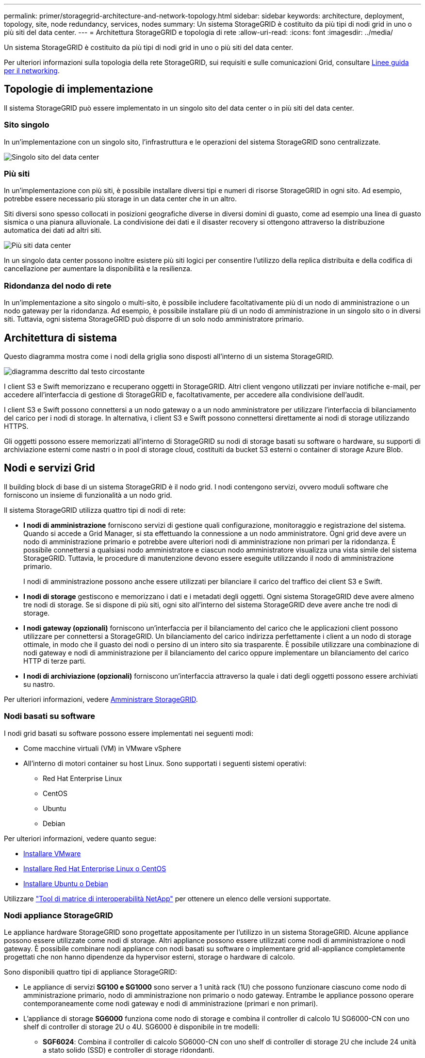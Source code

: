 ---
permalink: primer/storagegrid-architecture-and-network-topology.html 
sidebar: sidebar 
keywords: architecture, deployment, topology, site, node redundancy, services, nodes 
summary: Un sistema StorageGRID è costituito da più tipi di nodi grid in uno o più siti del data center. 
---
= Architettura StorageGRID e topologia di rete
:allow-uri-read: 
:icons: font
:imagesdir: ../media/


[role="lead"]
Un sistema StorageGRID è costituito da più tipi di nodi grid in uno o più siti del data center.

Per ulteriori informazioni sulla topologia della rete StorageGRID, sui requisiti e sulle comunicazioni Grid, consultare xref:../network/index.adoc[Linee guida per il networking].



== Topologie di implementazione

Il sistema StorageGRID può essere implementato in un singolo sito del data center o in più siti del data center.



=== Sito singolo

In un'implementazione con un singolo sito, l'infrastruttura e le operazioni del sistema StorageGRID sono centralizzate.

image::../media/data_center_site_single.png[Singolo sito del data center]



=== Più siti

In un'implementazione con più siti, è possibile installare diversi tipi e numeri di risorse StorageGRID in ogni sito. Ad esempio, potrebbe essere necessario più storage in un data center che in un altro.

Siti diversi sono spesso collocati in posizioni geografiche diverse in diversi domini di guasto, come ad esempio una linea di guasto sismica o una pianura alluvionale. La condivisione dei dati e il disaster recovery si ottengono attraverso la distribuzione automatica dei dati ad altri siti.

image::../media/data_center_sites_multiple.png[Più siti data center]

In un singolo data center possono inoltre esistere più siti logici per consentire l'utilizzo della replica distribuita e della codifica di cancellazione per aumentare la disponibilità e la resilienza.



=== Ridondanza del nodo di rete

In un'implementazione a sito singolo o multi-sito, è possibile includere facoltativamente più di un nodo di amministrazione o un nodo gateway per la ridondanza. Ad esempio, è possibile installare più di un nodo di amministrazione in un singolo sito o in diversi siti. Tuttavia, ogni sistema StorageGRID può disporre di un solo nodo amministratore primario.



== Architettura di sistema

Questo diagramma mostra come i nodi della griglia sono disposti all'interno di un sistema StorageGRID.

image::../media/grid_nodes_and_components.png[diagramma descritto dal testo circostante]

I client S3 e Swift memorizzano e recuperano oggetti in StorageGRID. Altri client vengono utilizzati per inviare notifiche e-mail, per accedere all'interfaccia di gestione di StorageGRID e, facoltativamente, per accedere alla condivisione dell'audit.

I client S3 e Swift possono connettersi a un nodo gateway o a un nodo amministratore per utilizzare l'interfaccia di bilanciamento del carico per i nodi di storage. In alternativa, i client S3 e Swift possono connettersi direttamente ai nodi di storage utilizzando HTTPS.

Gli oggetti possono essere memorizzati all'interno di StorageGRID su nodi di storage basati su software o hardware, su supporti di archiviazione esterni come nastri o in pool di storage cloud, costituiti da bucket S3 esterni o container di storage Azure Blob.



== Nodi e servizi Grid

Il building block di base di un sistema StorageGRID è il nodo grid. I nodi contengono servizi, ovvero moduli software che forniscono un insieme di funzionalità a un nodo grid.

Il sistema StorageGRID utilizza quattro tipi di nodi di rete:

* *I nodi di amministrazione* forniscono servizi di gestione quali configurazione, monitoraggio e registrazione del sistema. Quando si accede a Grid Manager, si sta effettuando la connessione a un nodo amministratore. Ogni grid deve avere un nodo di amministrazione primario e potrebbe avere ulteriori nodi di amministrazione non primari per la ridondanza. È possibile connettersi a qualsiasi nodo amministratore e ciascun nodo amministratore visualizza una vista simile del sistema StorageGRID. Tuttavia, le procedure di manutenzione devono essere eseguite utilizzando il nodo di amministrazione primario.
+
I nodi di amministrazione possono anche essere utilizzati per bilanciare il carico del traffico dei client S3 e Swift.

* *I nodi di storage* gestiscono e memorizzano i dati e i metadati degli oggetti. Ogni sistema StorageGRID deve avere almeno tre nodi di storage. Se si dispone di più siti, ogni sito all'interno del sistema StorageGRID deve avere anche tre nodi di storage.
* *I nodi gateway (opzionali)* forniscono un'interfaccia per il bilanciamento del carico che le applicazioni client possono utilizzare per connettersi a StorageGRID. Un bilanciamento del carico indirizza perfettamente i client a un nodo di storage ottimale, in modo che il guasto dei nodi o persino di un intero sito sia trasparente. È possibile utilizzare una combinazione di nodi gateway e nodi di amministrazione per il bilanciamento del carico oppure implementare un bilanciamento del carico HTTP di terze parti.
* *I nodi di archiviazione (opzionali)* forniscono un'interfaccia attraverso la quale i dati degli oggetti possono essere archiviati su nastro.


Per ulteriori informazioni, vedere xref:../admin/index.adoc[Amministrare StorageGRID].



=== Nodi basati su software

I nodi grid basati su software possono essere implementati nei seguenti modi:

* Come macchine virtuali (VM) in VMware vSphere
* All'interno di motori container su host Linux. Sono supportati i seguenti sistemi operativi:
+
** Red Hat Enterprise Linux
** CentOS
** Ubuntu
** Debian




Per ulteriori informazioni, vedere quanto segue:

* xref:../vmware/index.adoc[Installare VMware]
* xref:../rhel/index.adoc[Installare Red Hat Enterprise Linux o CentOS]
* xref:../ubuntu/index.adoc[Installare Ubuntu o Debian]


Utilizzare https://mysupport.netapp.com/matrix["Tool di matrice di interoperabilità NetApp"^] per ottenere un elenco delle versioni supportate.



=== Nodi appliance StorageGRID

Le appliance hardware StorageGRID sono progettate appositamente per l'utilizzo in un sistema StorageGRID. Alcune appliance possono essere utilizzate come nodi di storage. Altri appliance possono essere utilizzati come nodi di amministrazione o nodi gateway. È possibile combinare nodi appliance con nodi basati su software o implementare grid all-appliance completamente progettati che non hanno dipendenze da hypervisor esterni, storage o hardware di calcolo.

Sono disponibili quattro tipi di appliance StorageGRID:

* Le appliance di servizi *SG100 e SG1000* sono server a 1 unità rack (1U) che possono funzionare ciascuno come nodo di amministrazione primario, nodo di amministrazione non primario o nodo gateway. Entrambe le appliance possono operare contemporaneamente come nodi gateway e nodi di amministrazione (primari e non primari).
* L'appliance di storage *SG6000* funziona come nodo di storage e combina il controller di calcolo 1U SG6000-CN con uno shelf di controller di storage 2U o 4U. SG6000 è disponibile in tre modelli:
+
** *SGF6024*: Combina il controller di calcolo SG6000-CN con uno shelf di controller di storage 2U che include 24 unità a stato solido (SSD) e controller di storage ridondanti.
** * SG6060 e SG6060X*: Combina il controller di calcolo SG6000-CN con un enclosure 4U che include 58 unità NL-SAS, 2 SSD e controller storage ridondanti. SG6060 e SG6060X supportano ciascuno uno o due shelf di espansione da 60 dischi, fornendo fino a 178 dischi dedicati allo storage a oggetti.


* L'appliance di storage *SG5700* è una piattaforma di storage e calcolo integrata che opera come nodo di storage. SG5700 è disponibile in quattro modelli:
+
** *SG5712 e SG5712X*: Enclosure 2U che include 12 unità NL-SAS e controller di calcolo e storage integrati.
** *SG5760 e SG5760X*: Enclosure 4U che include 60 unità NL-SAS e controller di calcolo e storage integrati.


* L'appliance di storage *SG5600* è una piattaforma di storage e calcolo integrata che opera come nodo di storage. SG5600 è disponibile in due modelli:
+
** *SG5612*: Enclosure 2U che include 12 unità NL-SAS e controller di calcolo e storage integrati.
** *SG5660*: Enclosure 4U che include 60 unità NL-SAS e controller di calcolo e storage integrati.




Per ulteriori informazioni, vedere quanto segue:

* https://hwu.netapp.com["NetApp Hardware Universe"^]
* xref:../sg100-1000/index.adoc[Appliance di servizi SG100 e SG1000]
* xref:../sg6000/index.adoc[Appliance di storage SG6000]
* xref:../sg5700/index.adoc[Appliance di storage SG5700]
* xref:../sg5600/index.adoc[Appliance di storage SG5600]




=== Servizi primari per nodi di amministrazione

La tabella seguente mostra i servizi primari per i nodi di amministrazione; tuttavia, questa tabella non elenca tutti i servizi dei nodi.

[cols="1a,2a"]
|===
| Servizio | Funzione dei tasti 


 a| 
Sistema di gestione dell'audit (AMS)
 a| 
Tiene traccia dell'attività del sistema.



 a| 
Nodo di gestione della configurazione (CMN)
 a| 
Gestisce la configurazione a livello di sistema. Solo nodo amministratore primario.



 a| 
Management Application Program Interface (Mgmt-api)
 a| 
Elabora le richieste provenienti dall'API Grid Management e dall'API Tenant Management.



 a| 
Alta disponibilità
 a| 
Gestisce gli indirizzi IP virtuali ad alta disponibilità per gruppi di nodi di amministrazione e nodi gateway.

*Nota:* questo servizio si trova anche sui nodi gateway.



 a| 
Bilanciamento del carico
 a| 
Fornisce il bilanciamento del carico del traffico S3 e Swift dai client ai nodi di storage.

*Nota:* questo servizio si trova anche sui nodi gateway.



 a| 
NMS (Network Management System)
 a| 
Fornisce funzionalità per Grid Manager.



 a| 
Prometheus
 a| 
Raccoglie e memorizza le metriche.



 a| 
Server Status Monitor (SSM)
 a| 
Monitora il sistema operativo e l'hardware sottostante.

|===


=== Servizi primari per i nodi di storage

La tabella seguente mostra i servizi primari per i nodi di storage; tuttavia, questa tabella non elenca tutti i servizi del nodo.


NOTE: Alcuni servizi, come il servizio ADC e il servizio RSM, in genere esistono solo su tre nodi di storage in ogni sito.

[cols="1a,2a"]
|===
| Servizio | Funzione dei tasti 


 a| 
Account (acct)
 a| 
Gestisce gli account tenant.



 a| 
ADC (Administrative Domain Controller)
 a| 
Mantiene la topologia e la configurazione a livello di griglia.



 a| 
Cassandra
 a| 
Memorizza e protegge i metadati degli oggetti.



 a| 
Cassandra Reaper
 a| 
Esegue la riparazione automatica dei metadati degli oggetti.



 a| 
Chunk
 a| 
Gestisce i dati con codifica erasure e i frammenti di parità.



 a| 
Data Mover (dmv)
 a| 
Sposta i dati nei pool di cloud storage.



 a| 
Data store distribuito (DDS)
 a| 
Monitora lo storage dei metadati degli oggetti.



 a| 
Identità (idnt)
 a| 
Consente di federare le identità degli utenti da LDAP e Active Directory.



 a| 
Router di distribuzione locale (LDR)
 a| 
Elabora le richieste del protocollo di storage a oggetti e gestisce i dati degli oggetti su disco.



 a| 
Replicated state Machine (RSM)
 a| 
Garantisce che le richieste di servizio della piattaforma S3 vengano inviate ai rispettivi endpoint.



 a| 
Server Status Monitor (SSM)
 a| 
Monitora il sistema operativo e l'hardware sottostante.

|===


=== Servizi primari per i nodi gateway

La tabella seguente mostra i servizi primari per i nodi gateway; tuttavia, questa tabella non elenca tutti i servizi dei nodi.

[cols="1a,2a"]
|===
| Servizio | Funzione dei tasti 


 a| 
Bilanciamento del carico di connessione (CLB)
 a| 
Fornisce il bilanciamento del carico dei livelli 3 e 4 del traffico S3 e Swift dai client ai nodi di storage. Meccanismo di bilanciamento del carico legacy.

*Nota:* il servizio CLB è obsoleto.



 a| 
Alta disponibilità
 a| 
Gestisce gli indirizzi IP virtuali ad alta disponibilità per gruppi di nodi di amministrazione e nodi gateway.

*Nota:* questo servizio si trova anche nei nodi di amministrazione.



 a| 
Bilanciamento del carico
 a| 
Fornisce il bilanciamento del carico di livello 7 del traffico S3 e Swift dai client ai nodi di storage. Si tratta del meccanismo di bilanciamento del carico consigliato.

*Nota:* questo servizio si trova anche nei nodi di amministrazione.



 a| 
Server Status Monitor (SSM)
 a| 
Monitora il sistema operativo e l'hardware sottostante.

|===


=== Servizi primari per i nodi di archiviazione

La tabella seguente mostra i servizi primari per i nodi di archiviazione; tuttavia, questa tabella non elenca tutti i servizi dei nodi.

[cols="1a,2a"]
|===
| Servizio | Funzione dei tasti 


 a| 
Archivio (ARC)
 a| 
Comunica con un sistema di storage su nastro esterno Tivoli Storage Manager (TSM).



 a| 
Server Status Monitor (SSM)
 a| 
Monitora il sistema operativo e l'hardware sottostante.

|===


=== Servizi StorageGRID

Di seguito viene riportato un elenco completo dei servizi StorageGRID.

* *Account Service Forwarder*
+
Fornisce un'interfaccia per il servizio Load Balancer per eseguire query sull'account Service sugli host remoti e fornisce notifiche delle modifiche della configurazione degli endpoint del bilanciamento del carico al servizio Load Balancer. Il servizio Load Balancer è presente nei nodi Admin e nei nodi Gateway.

* *Servizio ADC (Controller di dominio amministrativo)*
+
Mantiene le informazioni sulla topologia, fornisce servizi di autenticazione e risponde alle query provenienti dai servizi LDR e CMN. Il servizio ADC è presente su ciascuno dei primi tre nodi di storage installati in un sito.

* *Servizio AMS (Audit Management System)*
+
Monitora e registra tutti gli eventi e le transazioni di sistema verificati in un file di log di testo. Il servizio AMS è presente nei nodi di amministrazione.

* *Servizio ARC (Archivio)*
+
Fornisce l'interfaccia di gestione con cui configurare le connessioni allo storage di archiviazione esterno, ad esempio il cloud tramite un'interfaccia S3 o un nastro tramite il middleware TSM. Il servizio ARC è presente nei nodi di archiviazione.

* *Cassandra Reaper service*
+
Esegue la riparazione automatica dei metadati degli oggetti. Il servizio Cassandra Reaper è presente su tutti i nodi di storage.

* *Servizio Chunk*
+
Gestisce i dati con codifica erasure e i frammenti di parità. Il servizio Chunk è presente sui nodi di storage.

* *Servizio CLB (bilanciamento del carico di connessione)*
+
Servizio obsoleto che fornisce un gateway in StorageGRID per le applicazioni client che si connettono tramite HTTP. Il servizio CLB è presente sui nodi gateway. Il servizio CLB è obsoleto e verrà rimosso in una release futura di StorageGRID.

* *Servizio CMN (nodo di gestione della configurazione)*
+
Gestisce le configurazioni a livello di sistema e le attività di grid. Ogni griglia dispone di un servizio CMN, presente sul nodo di amministrazione primario.

* *Servizio DDS (archivio dati distribuito)*
+
Si interfaccia con il database Cassandra per gestire i metadati degli oggetti. Il servizio DDS è presente sui nodi di storage.

* *Servizio DMV (Data Mover)*
+
Sposta i dati negli endpoint cloud. Il servizio DMV è presente sui nodi di storage.

* *Servizio IP dinamico*
+
Monitora la griglia per verificare la presenza di modifiche IP dinamiche e aggiorna le configurazioni locali. Il servizio Dynamic IP (dinip) è presente su tutti i nodi.

* *Servizio Grafana*
+
Utilizzato per la visualizzazione delle metriche in Grid Manager. Il servizio Grafana è presente nei nodi di amministrazione.

* *Servizio ad alta disponibilità*
+
Gestisce gli IP virtuali ad alta disponibilità sui nodi configurati nella pagina High Availability Groups. Il servizio High Availability è presente nei nodi Admin e nei nodi Gateway. Questo servizio è anche noto come servizio keepalived.

* Servizio *identità (idnt)*
+
Consente di federare le identità degli utenti da LDAP e Active Directory. Il servizio di identità (idnt) è presente su tre nodi di storage in ogni sito.

* *Servizio arbitro Lambda*
+
Gestisce le richieste S3 Select SelectObjectContent.

* *Servizio Load Balancer*
+
Fornisce il bilanciamento del carico del traffico S3 e Swift dai client ai nodi di storage. Il servizio Load Balancer può essere configurato tramite la pagina di configurazione degli endpoint del bilanciamento del carico. Il servizio Load Balancer è presente nei nodi Admin e nei nodi Gateway. Questo servizio è noto anche come servizio nginx-gw.

* *Servizio LDR (Local Distribution Router)*
+
Gestisce lo storage e il trasferimento dei contenuti all'interno della griglia. Il servizio LDR è presente sui nodi di storage.

* *Servizio MISCd Information Service Control Daemon*
+
Fornisce un'interfaccia per eseguire query e gestire servizi su altri nodi e per gestire le configurazioni ambientali sul nodo, ad esempio per eseguire query sullo stato dei servizi in esecuzione su altri nodi. Il servizio MISCd è presente su tutti i nodi.

* *servizio nginx*
+
Agisce come meccanismo di autenticazione e comunicazione sicura per diversi servizi grid (come Prometheus e Dynamic IP) per poter comunicare con servizi su altri nodi tramite API HTTPS. Il servizio nginx è presente su tutti i nodi.

* *servizio nginx-gw*
+
Alimenta il servizio Load Balancer. Il servizio nginx-gw è presente nei nodi Admin e nei nodi Gateway.

* *Servizio NMS (Network Management System)*
+
Alimenta le opzioni di monitoraggio, reporting e configurazione visualizzate tramite Grid Manager. Il servizio NMS è presente nei nodi di amministrazione.

* *Servizio di persistenza*
+
Gestisce i file sul disco root che devono persistere durante un riavvio. Il servizio di persistenza è presente su tutti i nodi.

* *Servizio Prometheus*
+
Raccoglie le metriche delle serie temporali dai servizi su tutti i nodi. Il servizio Prometheus è presente sui nodi di amministrazione.

* *Servizio RSM (Replicated state Machine Service)*
+
Garantisce che le richieste di servizio della piattaforma vengano inviate ai rispettivi endpoint. Il servizio RSM è presente sui nodi di storage che utilizzano il servizio ADC.

* *Servizio SSM (Server Status Monitor)*
+
Monitora le condizioni dell'hardware e invia report al servizio NMS. Un'istanza del servizio SSM è presente su ogni nodo grid.

* *Servizio di raccolta tracce*
+
Esegue la raccolta di tracce per raccogliere informazioni da utilizzare per il supporto tecnico. Il servizio trace collector utilizza il software Jaeger open source ed è presente sui nodi di amministrazione.


